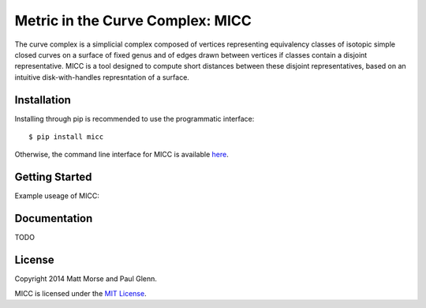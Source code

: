 Metric in the Curve Complex: MICC
=================================
.. image:: https://travis-ci.org/MICC/MICC.svg?branch=master
    :target: https://travis-ci.org/MICC/MICC

The curve complex is a simplicial complex composed of vertices representing equivalency classes of isotopic 
simple closed curves on a surface of fixed genus and of edges drawn between vertices if classes contain a disjoint 
representative. MICC is a tool designed to compute short distances between these disjoint representatives, based 
on an intuitive disk-with-handles represntation of a surface.

Installation
------------
Installing through pip is recommended to use the programmatic interface:
::
    $ pip install micc

Otherwise, the command line interface for MICC is available `here <http://micc.github.io/>`_.

Getting Started
---------------
Example useage of MICC:

.. code-block:: python
    from curves import curvePair

    top    = [21,7,8,9,10,11,22,23,24,0,1,2,3,4,5,6,12,13,14,15,16,17,18,19,20]
    bottom = [9,10,11,12,13,14,15,1,2,3,4,5,16,17,18,19,20,21,22,23,24,0,6,7,8]
    test = curvePair(top, bottom)
    print test.distance

Documentation
-------------
TODO

License
-------
Copyright 2014 Matt Morse and Paul Glenn.

MICC is licensed under the `MIT License <https://github.com/MICC/MICC/blob/master/LICENSE>`_.